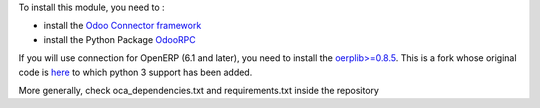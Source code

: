 To install this module, you need to :

* install the `Odoo Connector framework <https://github.com/OCA/connector>`_
* install the Python Package `OdooRPC <https://pypi.python.org/pypi/OdooRPC>`_

If you will use connection for OpenERP (6.1 and later), you need to install the `oerplib>=0.8.5 <https://github.com/flachica/oerplib>`_. This is a fork whose original code is `here <https://github.com/osiell/oerplib>`_ to which python 3 support has been added.

More generally, check oca_dependencies.txt and requirements.txt inside the repository
